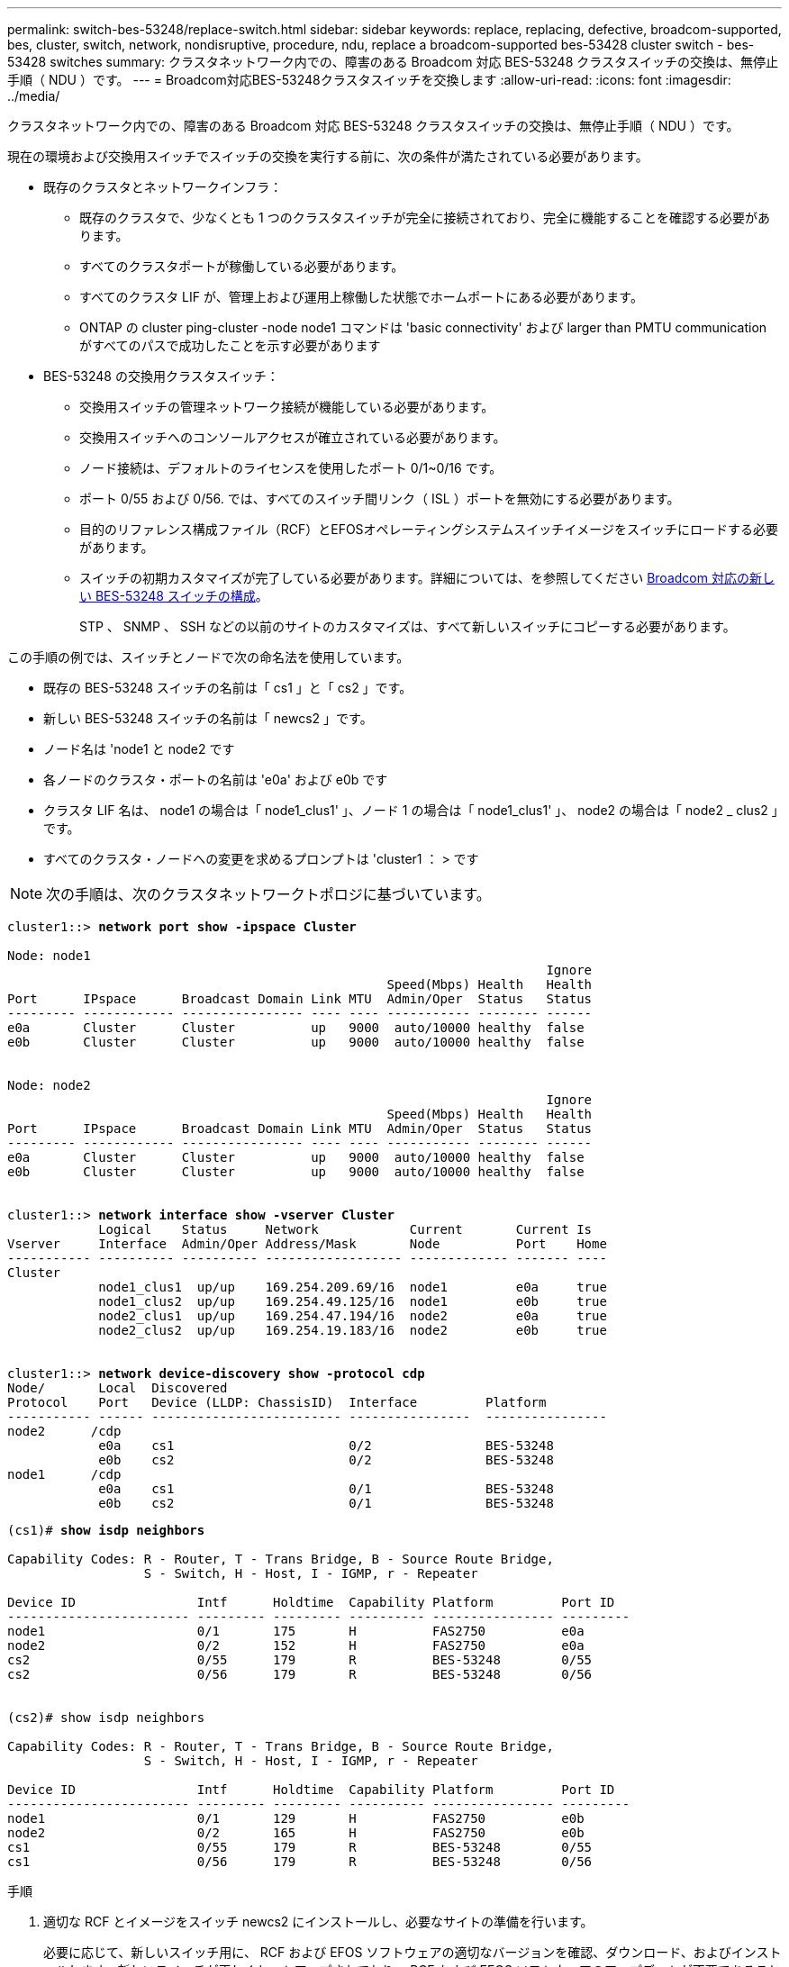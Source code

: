---
permalink: switch-bes-53248/replace-switch.html 
sidebar: sidebar 
keywords: replace, replacing, defective, broadcom-supported, bes, cluster, switch, network, nondisruptive, procedure, ndu, replace a broadcom-supported bes-53428 cluster switch - bes-53428 switches 
summary: クラスタネットワーク内での、障害のある Broadcom 対応 BES-53248 クラスタスイッチの交換は、無停止手順（ NDU ）です。 
---
= Broadcom対応BES-53248クラスタスイッチを交換します
:allow-uri-read: 
:icons: font
:imagesdir: ../media/


[role="lead"]
クラスタネットワーク内での、障害のある Broadcom 対応 BES-53248 クラスタスイッチの交換は、無停止手順（ NDU ）です。

現在の環境および交換用スイッチでスイッチの交換を実行する前に、次の条件が満たされている必要があります。

* 既存のクラスタとネットワークインフラ：
+
** 既存のクラスタで、少なくとも 1 つのクラスタスイッチが完全に接続されており、完全に機能することを確認する必要があります。
** すべてのクラスタポートが稼働している必要があります。
** すべてのクラスタ LIF が、管理上および運用上稼働した状態でホームポートにある必要があります。
** ONTAP の cluster ping-cluster -node node1 コマンドは 'basic connectivity' および larger than PMTU communication がすべてのパスで成功したことを示す必要があります


* BES-53248 の交換用クラスタスイッチ：
+
** 交換用スイッチの管理ネットワーク接続が機能している必要があります。
** 交換用スイッチへのコンソールアクセスが確立されている必要があります。
** ノード接続は、デフォルトのライセンスを使用したポート 0/1~0/16 です。
** ポート 0/55 および 0/56. では、すべてのスイッチ間リンク（ ISL ）ポートを無効にする必要があります。
** 目的のリファレンス構成ファイル（RCF）とEFOSオペレーティングシステムスイッチイメージをスイッチにロードする必要があります。
** スイッチの初期カスタマイズが完了している必要があります。詳細については、を参照してください xref:configure-new-switch.adoc[Broadcom 対応の新しい BES-53248 スイッチの構成]。
+
STP 、 SNMP 、 SSH などの以前のサイトのカスタマイズは、すべて新しいスイッチにコピーする必要があります。





この手順の例では、スイッチとノードで次の命名法を使用しています。

* 既存の BES-53248 スイッチの名前は「 cs1 」と「 cs2 」です。
* 新しい BES-53248 スイッチの名前は「 newcs2 」です。
* ノード名は 'node1 と node2 です
* 各ノードのクラスタ・ポートの名前は 'e0a' および e0b です
* クラスタ LIF 名は、 node1 の場合は「 node1_clus1' 」、ノード 1 の場合は「 node1_clus1' 」、 node2 の場合は「 node2 _ clus2 」です。
* すべてのクラスタ・ノードへの変更を求めるプロンプトは 'cluster1 ： > です



NOTE: 次の手順は、次のクラスタネットワークトポロジに基づいています。

[listing, subs="+quotes"]
----
cluster1::> *network port show -ipspace Cluster*

Node: node1
                                                                       Ignore
                                                  Speed(Mbps) Health   Health
Port      IPspace      Broadcast Domain Link MTU  Admin/Oper  Status   Status
--------- ------------ ---------------- ---- ---- ----------- -------- ------
e0a       Cluster      Cluster          up   9000  auto/10000 healthy  false
e0b       Cluster      Cluster          up   9000  auto/10000 healthy  false


Node: node2
                                                                       Ignore
                                                  Speed(Mbps) Health   Health
Port      IPspace      Broadcast Domain Link MTU  Admin/Oper  Status   Status
--------- ------------ ---------------- ---- ---- ----------- -------- ------
e0a       Cluster      Cluster          up   9000  auto/10000 healthy  false
e0b       Cluster      Cluster          up   9000  auto/10000 healthy  false


cluster1::> *network interface show -vserver Cluster*
            Logical    Status     Network            Current       Current Is
Vserver     Interface  Admin/Oper Address/Mask       Node          Port    Home
----------- ---------- ---------- ------------------ ------------- ------- ----
Cluster
            node1_clus1  up/up    169.254.209.69/16  node1         e0a     true
            node1_clus2  up/up    169.254.49.125/16  node1         e0b     true
            node2_clus1  up/up    169.254.47.194/16  node2         e0a     true
            node2_clus2  up/up    169.254.19.183/16  node2         e0b     true


cluster1::> *network device-discovery show -protocol cdp*
Node/       Local  Discovered
Protocol    Port   Device (LLDP: ChassisID)  Interface         Platform
----------- ------ ------------------------- ----------------  ----------------
node2      /cdp
            e0a    cs1                       0/2               BES-53248
            e0b    cs2                       0/2               BES-53248
node1      /cdp
            e0a    cs1                       0/1               BES-53248
            e0b    cs2                       0/1               BES-53248
----
[listing, subs="+quotes"]
----
(cs1)# *show isdp neighbors*

Capability Codes: R - Router, T - Trans Bridge, B - Source Route Bridge,
                  S - Switch, H - Host, I - IGMP, r - Repeater

Device ID                Intf      Holdtime  Capability Platform         Port ID
------------------------ --------- --------- ---------- ---------------- ---------
node1                    0/1       175       H          FAS2750          e0a
node2                    0/2       152       H          FAS2750          e0a
cs2                      0/55      179       R          BES-53248        0/55
cs2                      0/56      179       R          BES-53248        0/56


(cs2)# show isdp neighbors

Capability Codes: R - Router, T - Trans Bridge, B - Source Route Bridge,
                  S - Switch, H - Host, I - IGMP, r - Repeater

Device ID                Intf      Holdtime  Capability Platform         Port ID
------------------------ --------- --------- ---------- ---------------- ---------
node1                    0/1       129       H          FAS2750          e0b
node2                    0/2       165       H          FAS2750          e0b
cs1                      0/55      179       R          BES-53248        0/55
cs1                      0/56      179       R          BES-53248        0/56
----
.手順
. 適切な RCF とイメージをスイッチ newcs2 にインストールし、必要なサイトの準備を行います。
+
必要に応じて、新しいスイッチ用に、 RCF および EFOS ソフトウェアの適切なバージョンを確認、ダウンロード、およびインストールします。新しいスイッチが正しくセットアップされており、 RCF および EFOS ソフトウェアのアップデートが不要であることを確認した場合は、手順 2 に進みます。

+
.. クラスタスイッチに適用可能な Broadcom EFOS ソフトウェアをからダウンロードできます https://www.broadcom.com/support/bes-switch["Broadcom Ethernet Switch のサポート"^] サイトダウンロードページの手順に従って、インストールする ONTAP ソフトウェアのバージョンに対応する EFOS ファイルをダウンロードします。
.. 適切な RCF はから入手できます https://mysupport.netapp.com/site/products/all/details/broadcom-cluster-switches/downloads-tab["Broadcom クラスタスイッチ"^] ページダウンロードページの手順に従って、インストールする ONTAP ソフトウェアのバージョンに対応する正しい RCF をダウンロードします。


. 新しいスイッチに admin としてログインし、ノードクラスタインターフェイス（ポート 1~16 ）に接続するすべてのポートをシャットダウンします。
+

NOTE: 追加ポート用の追加ライセンスを購入した場合は、それらのポートもシャットダウンします。

+
交換するスイッチが機能しておらず、電源がオフになっている場合は、クラスタノードの LIF が、各ノードのもう一方のクラスタポートにすでにフェイルオーバーされている必要があります。

+

NOTE: 「 enable 」モードを開始するためにパスワードは必要ありません。

+
[listing, subs="+quotes"]
----
User: *admin*
Password:
(newcs2)> *enable*
(newcs2)# *config*
(newcs2)(config)# *interface 0/1-0/16*
(newcs2)(interface 0/1-0/16)# *shutdown*
(newcs2)(interface 0/1-0/16)# *exit*
(newcs2)(config)# *exit*
(newcs2)#
----
. すべてのクラスタ LIF で「 auto-revert 」が有効になっていることを確認します。
+
network interface show -vserver Cluster -fields auto-revert を実行します

+
[listing, subs="+quotes"]
----
cluster1::> *network interface show -vserver Cluster -fields auto-revert*

Logical
Vserver   Interface    Auto-revert
--------- ------------ ------------
Cluster   node1_clus1  true
Cluster   node1_clus2  true
Cluster   node2_clus1  true
Cluster   node2_clus2  true

----
. BES-53248 スイッチ cs1 の ISL ポート 0/55 と 0/56 をシャットダウンします。
+
[listing, subs="+quotes"]
----
(cs1)# *config*
(cs1)(config)# *interface 0/55-0/56*
(cs1)(interface 0/55-0/56)# *shutdown*
----
. すべてのケーブルを BES-53248 cs2 スイッチから取り外し、 BES-53248 newcs2 スイッチの同じポートに接続します。
. cs1 スイッチと newcs2 スイッチ間で ISL ポート 0/55 と 0/56 を起動し、ポートチャネルの動作ステータスを確認します。
+
ポートチャネル 1/1 のリンク状態は up になり、すべてのメンバーポートは Port Active ヘッダーで True になるはずです。

+
次に、 ISL ポート 0/55 および 0/56 を有効にし、スイッチ cs1 のポートチャネル 1/1 のリンク状態を表示する例を示します。

+
[listing, subs="+quotes"]
----
(cs1)# *config*
(cs1)(config)# *interface 0/55-0/56*
(cs1)(interface 0/55-0/56)# *no shutdown*
(cs1)(interface 0/55-0/56)# *exit*
(cs1)# *show port-channel 1/1*

Local Interface................................ 1/1
Channel Name................................... Cluster-ISL
Link State..................................... Up
Admin Mode..................................... Enabled
Type........................................... Dynamic
Port-channel Min-links......................... 1
Load Balance Option............................ 7
(Enhanced hashing mode)

Mbr    Device/       Port       Port
Ports  Timeout       Speed      Active
------ ------------- ---------- -------
0/55   actor/long    100G Full  True
       partner/long
0/56   actor/long    100G Full  True
       partner/long
----
. 新しいスイッチ newcs2 で、ノードクラスタインターフェイス（ポート 1~16 ）に接続されているすべてのポートを再度有効にします。
+

NOTE: 追加ポート用の追加ライセンスを購入した場合は、それらのポートもシャットダウンします。

+
[listing, subs="+quotes"]
----
User:admin
Password:
(newcs2)> *enable*
(newcs2)# *config*
(newcs2)(config)# *interface 0/1-0/16*
(newcs2)(interface 0/1-0/16)# *no shutdown*
(newcs2)(interface 0/1-0/16)# *exit*
(newcs2)(config)# *exit*
----
. ポート e0b が「 up 」になっていることを確認します。
+
「 network port show -ipspace cluster 」のように表示されます

+
次のような出力が表示されます。

+
[listing, subs="+quotes"]
----
cluster1::> *network port show -ipspace Cluster*

Node: node1
                                                                        Ignore
                                                   Speed(Mbps) Health   Health
Port      IPspace      Broadcast Domain Link MTU   Admin/Oper  Status   Status
--------- ------------ ---------------- ---- ----- ----------- -------- -------
e0a       Cluster      Cluster          up   9000  auto/10000  healthy  false
e0b       Cluster      Cluster          up   9000  auto/10000  healthy  false

Node: node2
                                                                        Ignore
                                                   Speed(Mbps) Health   Health
Port      IPspace      Broadcast Domain Link MTU   Admin/Oper  Status   Status
--------- ------------ ---------------- ---- ----- ----------- -------- -------
e0a       Cluster      Cluster          up   9000  auto/10000  healthy  false
e0b       Cluster      Cluster          up   9000  auto/auto   -        false
----
. 前の手順で使用したのと同じノードで、ノード 1 のクラスタ LIF node1_clus2 が自動リバートするまで待ちます。
+
この例では、「 Is Home 」が「 true 」でポートが e0b の場合、ノード 1 の LIF node1_clus2 は正常にリバートされています。

+
次のコマンドは、両方のノードの LIF に関する情報を表示します。両方のクラスタ・インターフェイスの Is Home が true の場合 ' 最初のノードの起動は成功し ' 正しいポート・アサインメントが表示されますこの例では 'e0a' と node1 の e0b を示します

+
[listing, subs="+quotes"]
----
cluster::> *network interface show -vserver Cluster*

            Logical      Status     Network            Current    Current Is
Vserver     Interface    Admin/Oper Address/Mask       Node       Port    Home
----------- ------------ ---------- ------------------ ---------- ------- -----
Cluster
            node1_clus1  up/up      169.254.209.69/16  node1      e0a     true
            node1_clus2  up/up      169.254.49.125/16  node1      e0b     true
            node2_clus1  up/up      169.254.47.194/16  node2      e0a     true
            node2_clus2  up/up      169.254.19.183/16  node2      e0a     false
----
. クラスタ内のノードに関する情報を表示します cluster show
+
次の例では ' このクラスタの node1 と node2 のノードの正常性が true であることを示します

+
[listing, subs="+quotes"]
----
cluster1::> *cluster show*
Node   Health   Eligibility   Epsilon
------ -------- ------------  --------
node1  true     true          true
node2  true     true          true
----
. 次のクラスタネットワーク構成を確認します。
+
「 network port show 」のように表示されます

+
[listing, subs="+quotes"]
----
cluster1::> *network port show -ipspace Cluster*
Node: node1
                                                                       Ignore
                                       Speed(Mbps)            Health   Health
Port      IPspace     Broadcast Domain Link MTU   Admin/Oper  Status   Status
--------- ----------- ---------------- ---- ----- ----------- -------- ------
e0a       Cluster     Cluster          up   9000  auto/10000  healthy  false
e0b       Cluster     Cluster          up   9000  auto/10000  healthy  false

Node: node2
                                                                       Ignore
                                        Speed(Mbps)           Health   Health
Port      IPspace      Broadcast Domain Link MTU  Admin/Oper  Status   Status
--------- ------------ ---------------- ---- ---- ----------- -------- ------
e0a       Cluster      Cluster          up   9000 auto/10000  healthy  false
e0b       Cluster      Cluster          up   9000 auto/10000  healthy  false


cluster1::> *network interface show -vserver Cluster*

            Logical    Status     Network            Current       Current Is
Vserver     Interface  Admin/Oper Address/Mask       Node          Port    Home
----------- ---------- ---------- ------------------ ------------- ------- ----
Cluster
            node1_clus1  up/up    169.254.209.69/16  node1         e0a     true
            node1_clus2  up/up    169.254.49.125/16  node1         e0b     true
            node2_clus1  up/up    169.254.47.194/16  node2         e0a     true
            node2_clus2  up/up    169.254.19.183/16  node2         e0b     true
4 entries were displayed.
----
+
[listing, subs="+quotes"]
----
cs1# *show cdp neighbors*

Capability Codes: R - Router, T - Trans-Bridge, B - Source-Route-Bridge
                  S - Switch, H - Host, I - IGMP, r - Repeater,
                  V - VoIP-Phone, D - Remotely-Managed-Device,
                  s - Supports-STP-Dispute

Device-ID            Local Intrfce  Hldtme Capability  Platform      Port ID
node1                Eth1/1         144    H           FAS2980       e0a
node2                Eth1/2         145    H           FAS2980       e0a
newcs2(FDO296348FU)  Eth1/65        176    R S I s     N9K-C92300YC  Eth1/65
newcs2(FDO296348FU)  Eth1/66        176    R S I s     N9K-C92300YC  Eth1/66


cs2# *show cdp neighbors*

Capability Codes: R - Router, T - Trans-Bridge, B - Source-Route-Bridge
                  S - Switch, H - Host, I - IGMP, r - Repeater,
                  V - VoIP-Phone, D - Remotely-Managed-Device,
                  s - Supports-STP-Dispute

Device-ID          Local Intrfce  Hldtme Capability  Platform      Port ID
node1              Eth1/1         139    H           FAS2980       e0b
node2              Eth1/2         124    H           FAS2980       e0b
cs1(FDO220329KU)   Eth1/65        178    R S I s     N9K-C92300YC  Eth1/65
cs1(FDO220329KU)   Eth1/66        178    R S I s     N9K-C92300YC  Eth1/66
----
. クラスタネットワークが正常であることを確認します。
+
「 isdp 隣人」

+
[listing, subs="+quotes"]
----
(cs1)# *show isdp neighbors*
Capability Codes: R - Router, T - Trans Bridge, B - Source Route Bridge,
S - Switch, H - Host, I - IGMP, r - Repeater
Device ID    Intf    Holdtime    Capability    Platform    Port ID
---------    ----    --------    ----------    --------    --------
node1        0/1     175         H             FAS2750     e0a
node2        0/2     152         H             FAS2750     e0a
newcs2       0/55    179         R             BES-53248   0/55
newcs2       0/56    179         R             BES-53248   0/56

(newcs2)# *show isdp neighbors*
Capability Codes: R - Router, T - Trans Bridge, B - Source Route Bridge,
S - Switch, H - Host, I - IGMP, r - Repeater

Device ID    Intf    Holdtime    Capability    Platform    Port ID
---------    ----    --------    ----------    --------    --------
node1        0/1     129         H             FAS2750     e0b
node2        0/2     165         H             FAS2750     e0b
cs1          0/55    179         R             BES-53248   0/55
cs1          0/56    179         R             BES-53248   0/56
----


を参照してください link:configure-log-collection.html["クラスタスイッチのログ収集機能を設定しています"] スイッチ関連のログファイルの収集に使用されるクラスタ健常性スイッチのログ収集を有効にするために必要な手順については、を参照してください。

* 関連情報 *

https://mysupport.netapp.com/["ネットアップサポートサイト"^]

https://hwu.netapp.com/["NetApp Hardware Universe の略"^]

link:replace-requirements.html["Broadcom対応BES-53248スイッチのセットアップと設定"^]
